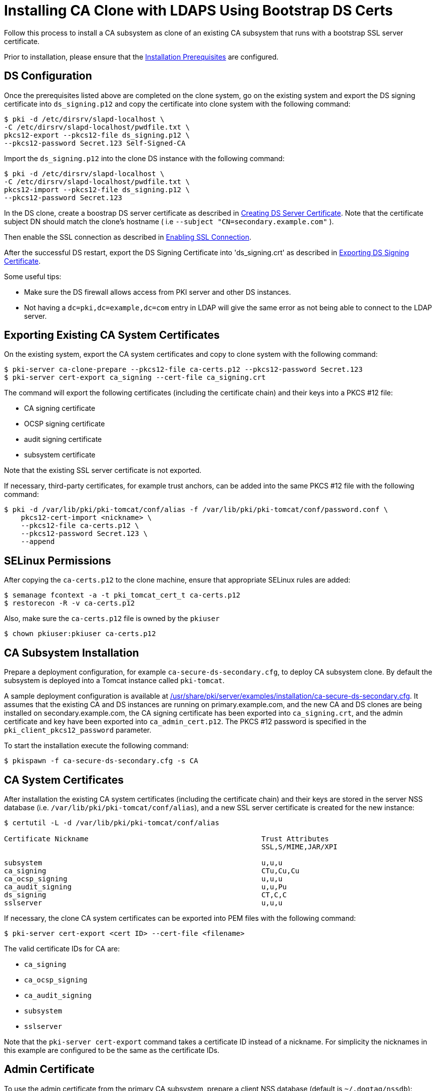 :_mod-docs-content-type: PROCEDURE

[id="installing-ca-clone-with-ldaps-using-bootstrap-ds-certs_{context}"]
= Installing CA Clone with LDAPS Using Bootstrap DS Certs

Follow this process to install a CA subsystem as clone of an existing CA subsystem that runs with a bootstrap SSL server certificate.

Prior to installation, please ensure that the link:../others/installation-prerequisites.adoc[Installation Prerequisites] are configured.

== DS Configuration 

Once the prerequisites listed above are completed on the clone system, go on the existing system and export the DS signing certificate into `ds_signing.p12` and copy the certificate into clone system with the following command:

[literal,subs="+quotes,verbatim"]
....
$ pki -d /etc/dirsrv/slapd-localhost \
-C /etc/dirsrv/slapd-localhost/pwdfile.txt \
pkcs12-export --pkcs12-file ds_signing.p12 \
--pkcs12-password Secret.123 Self-Signed-CA
....
Import the `ds_signing.p12` into the clone DS instance with the following command:

[literal,subs="+quotes,verbatim"]
....
$ pki -d /etc/dirsrv/slapd-localhost \
-C /etc/dirsrv/slapd-localhost/pwdfile.txt \
pkcs12-import --pkcs12-file ds_signing.p12 \
--pkcs12-password Secret.123
....
In the DS clone, create a boostrap DS server certificate as described in xref:../others/enabling-ssl-connection-in-ds-with-bootstrap-cert.adoc[Creating DS Server Certificate].
Note that the certificate subject DN should match the clone's hostname ( i.e `--subject "CN=secondary.example.com"` ).

Then enable the SSL connection as described in xref:../others/enabling-ssl-connection-in-ds-with-bootstrap-cert.adoc[Enabling SSL Connection].

After the successful DS restart, export the DS Signing Certificate into 'ds_signing.crt' as described in link:../others/exporting-ds-certificates.adoc[Exporting DS Signing Certificate].

Some useful tips:

 - Make sure the DS firewall allows access from PKI server and other DS instances.
 - Not having a `dc=pki,dc=example,dc=com` entry in LDAP will give the same error as
       not being able to connect to the LDAP server.


== Exporting Existing CA System Certificates 

On the existing system, export the CA system certificates and copy to clone system with the following command:

[literal,subs="+quotes,verbatim"]
....
$ pki-server ca-clone-prepare --pkcs12-file ca-certs.p12 --pkcs12-password Secret.123
$ pki-server cert-export ca_signing --cert-file ca_signing.crt
....

The command will export the following certificates (including the certificate chain) and their keys into a PKCS #12 file:

* CA signing certificate
* OCSP signing certificate
* audit signing certificate
* subsystem certificate

Note that the existing SSL server certificate is not exported.

If necessary, third-party certificates, for example trust anchors, can be added into the same PKCS #12 file with the following command:

[literal,subs="+quotes,verbatim"]
....
$ pki -d /var/lib/pki/pki-tomcat/conf/alias -f /var/lib/pki/pki-tomcat/conf/password.conf \
    pkcs12-cert-import <nickname> \
    --pkcs12-file ca-certs.p12 \
    --pkcs12-password Secret.123 \
    --append
....

== SELinux Permissions 

After copying the `ca-certs.p12` to the clone machine, ensure that appropriate SELinux rules are added:

----
$ semanage fcontext -a -t pki_tomcat_cert_t ca-certs.p12
$ restorecon -R -v ca-certs.p12
----

Also, make sure the `ca-certs.p12` file is owned by the `pkiuser`

----
$ chown pkiuser:pkiuser ca-certs.p12
----

== CA Subsystem Installation 

Prepare a deployment configuration, for example `ca-secure-ds-secondary.cfg`, to deploy CA subsystem clone.
By default the subsystem is deployed into a Tomcat instance called `pki-tomcat`.

A sample deployment configuration is available at link:../../../base/server/examples/installation/ca-secure-ds-secondary.cfg[/usr/share/pki/server/examples/installation/ca-secure-ds-secondary.cfg].
It assumes that the existing CA and DS instances are running on primary.example.com, and the new CA and DS clones are being installed on secondary.example.com,
the CA signing certificate has been exported into `ca_signing.crt`,
and the admin certificate and key have been exported into `ca_admin_cert.p12`.
The PKCS #12 password is specified in the `pki_client_pkcs12_password` parameter.

To start the installation execute the following command:

[literal,subs="+quotes,verbatim"]
....
$ pkispawn -f ca-secure-ds-secondary.cfg -s CA
....

== CA System Certificates 

After installation the existing CA system certificates (including the certificate chain)
and their keys are stored in the server NSS database (i.e. `/var/lib/pki/pki-tomcat/conf/alias`),
and a new SSL server certificate is created for the new instance:

[literal,subs="+quotes,verbatim"]
....
$ certutil -L -d /var/lib/pki/pki-tomcat/conf/alias

Certificate Nickname                                         Trust Attributes
                                                             SSL,S/MIME,JAR/XPI

subsystem                                                    u,u,u
ca_signing                                                   CTu,Cu,Cu
ca_ocsp_signing                                              u,u,u
ca_audit_signing                                             u,u,Pu
ds_signing                                                   CT,C,C
sslserver                                                    u,u,u
....

If necessary, the clone CA system certificates can be exported into PEM files with the following command:

[literal,subs="+quotes,verbatim"]
....
$ pki-server cert-export <cert ID> --cert-file <filename>
....

The valid certificate IDs for CA are:

* `ca_signing`
* `ca_ocsp_signing`
* `ca_audit_signing`
* `subsystem`
* `sslserver`

Note that the `pki-server cert-export` command takes a certificate ID instead of a nickname.
For simplicity the nicknames in this example are configured to be the same as the certificate IDs.

== Admin Certificate 

To use the admin certificate from the primary CA subsystem, prepare a client NSS database (default is `~/.dogtag/nssdb`):

[literal,subs="+quotes,verbatim"]
....
$ pki client-init
....

Then import the CA signing certificate into the client NSS database:

[literal,subs="+quotes,verbatim"]
....
$ pki client-cert-import ca_signing --ca-cert ca_signing.crt
....

Finally, import admin certificate and key with the following command:

[literal,subs="+quotes,verbatim"]
....
$ pki pkcs12-import \
    --pkcs12 ca_admin_cert.p12 \
    --pkcs12-password Secret.123
....

To verify that the admin certificate can be used to access the CA subsystem clone, execute the following command:

[literal,subs="+quotes,verbatim"]
....
$ pki -n caadmin ca-user-show caadmin
--------------
User "caadmin"
--------------
  User ID: caadmin
  Full name: caadmin
  Email: caadmin@example.com
  Type: adminType
  State: 1
....
